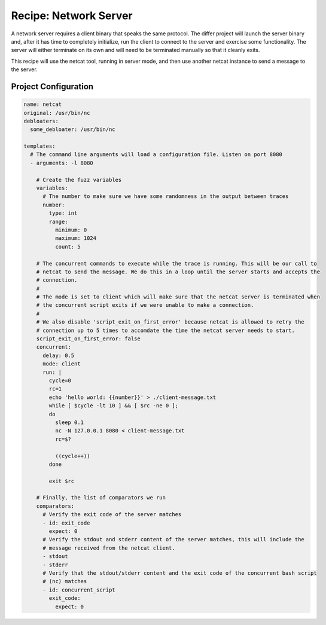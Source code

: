 Recipe: Network Server
======================

A network server requires a client binary that speaks the same protocol. The differ project will
launch the server binary and, after it has time to completely initialize, run the client to connect
to the server and exercise some functionality. The server will either terminate on its own and will
need to be terminated manually so that it cleanly exits.

This recipe will use the netcat tool, running in server mode, and then use another netcat instance
to send a message to the server.

Project Configuration
---------------------

.. code-block:: yaml

    name: netcat
    original: /usr/bin/nc
    debloaters:
      some_debloater: /usr/bin/nc

    templates:
      # The command line arguments will load a configuration file. Listen on port 8080
      - arguments: -l 8080

        # Create the fuzz variables
        variables:
          # The number to make sure we have some randomness in the output between traces
          number:
            type: int
            range:
              minimum: 0
              maximum: 1024
              count: 5

        # The concurrent commands to execute while the trace is running. This will be our call to
        # netcat to send the message. We do this in a loop until the server starts and accepts the
        # connection.
        #
        # The mode is set to client which will make sure that the netcat server is terminated when
        # the concurrent script exits if we were unable to make a connection.
        #
        # We also disable 'script_exit_on_first_error' because netcat is allowed to retry the
        # connection up to 5 times to accomdate the time the netcat server needs to start.
        script_exit_on_first_error: false
        concurrent:
          delay: 0.5
          mode: client
          run: |
            cycle=0
            rc=1
            echo 'hello world: {{number}}' > ./client-message.txt
            while [ $cycle -lt 10 ] && [ $rc -ne 0 ];
            do
              sleep 0.1
              nc -N 127.0.0.1 8080 < client-message.txt
              rc=$?

              ((cycle++))
            done

            exit $rc

        # Finally, the list of comparators we run
        comparators:
          # Verify the exit code of the server matches
          - id: exit_code
            expect: 0
          # Verify the stdout and stderr content of the server matches, this will include the
          # message received from the netcat client.
          - stdout
          - stderr
          # Verify that the stdout/stderr content and the exit code of the concurrent bash script
          # (nc) matches
          - id: concurrent_script
            exit_code:
              expect: 0


.. spell-checker:ignore netcat
